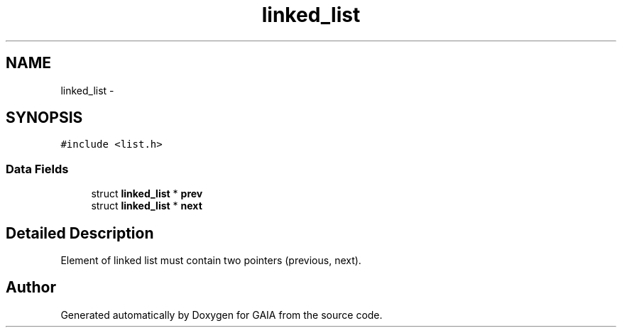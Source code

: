 .TH "linked_list" 3 "Tue Jul 7 2015" "Version 1.0.0" "GAIA" \" -*- nroff -*-
.ad l
.nh
.SH NAME
linked_list \- 
.SH SYNOPSIS
.br
.PP
.PP
\fC#include <list\&.h>\fP
.SS "Data Fields"

.in +1c
.ti -1c
.RI "struct \fBlinked_list\fP * \fBprev\fP"
.br
.ti -1c
.RI "struct \fBlinked_list\fP * \fBnext\fP"
.br
.in -1c
.SH "Detailed Description"
.PP 
Element of linked list must contain two pointers (previous, next)\&. 

.SH "Author"
.PP 
Generated automatically by Doxygen for GAIA from the source code\&.
